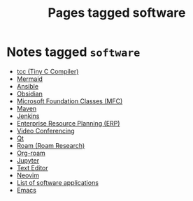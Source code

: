 #+TITLE: Pages tagged software
* Notes tagged ~software~
- [[../notes/tcc.org][tcc (Tiny C Compiler)]]
- [[../notes/mermaid.org][Mermaid]]
- [[../notes/ansible.org][Ansible]]
- [[../notes/obsidian.org][Obsidian]]
- [[../notes/mfc.org][Microsoft Foundation Classes (MFC)]]
- [[../notes/maven.org][Maven]]
- [[../notes/jenkins.org][Jenkins]]
- [[../notes/erp.org][Enterprise Resource Planning (ERP)]]
- [[../notes/video_conferencing.org][Video Conferencing]]
- [[../notes/qt.org][Qt]]
- [[../notes/roam_research.org][Roam (Roam Research)]]
- [[../notes/org_roam.org][Org-roam]]
- [[../notes/jupyter.org][Jupyter]]
- [[../notes/text_editor.org][Text Editor]]
- [[../notes/neovim.org][Neovim]]
- [[../notes/software_list.org][List of software applications]]
- [[../notes/emacs.org][Emacs]]
